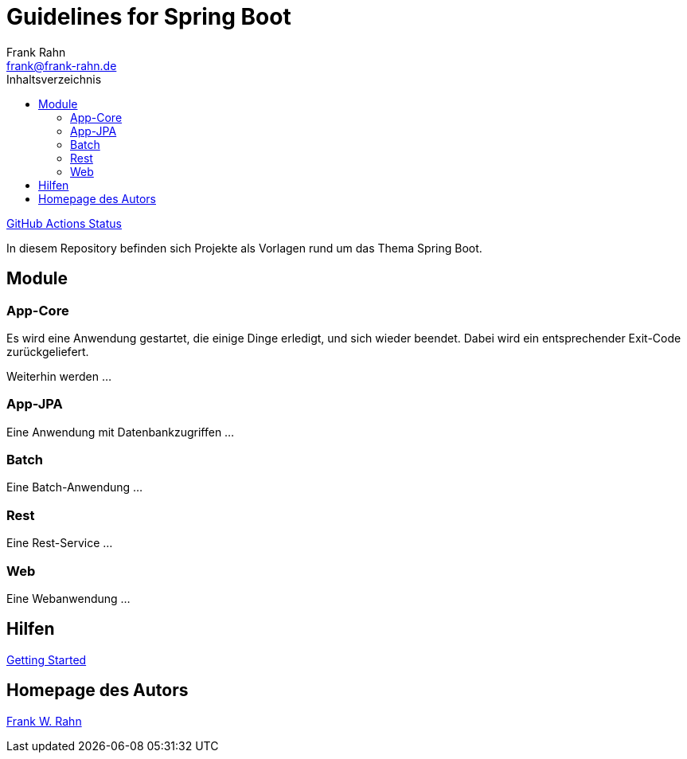 = Guidelines for Spring Boot
Frank Rahn <frank@frank-rahn.de>
:toc:
:toclevels: 3
:toc-title: Inhaltsverzeichnis
:sectanchors:

https://github.com/frank-rahn/guidelines-spring-boot/workflows/Java-CI/badge.svg[GitHub Actions Status]

In diesem Repository befinden sich Projekte als Vorlagen rund um das Thema Spring Boot.

== Module

=== App-Core

Es wird eine Anwendung gestartet, die einige Dinge erledigt, und sich wieder beendet.
Dabei wird ein entsprechender Exit-Code zurückgeliefert.

Weiterhin werden ...

=== App-JPA

Eine Anwendung mit Datenbankzugriffen ...

=== Batch

Eine Batch-Anwendung ...

=== Rest

Eine Rest-Service ...

=== Web

Eine Webanwendung ...

== Hilfen

link:HELP.adoc[Getting Started]

== Homepage des Autors

https://www.frank-rahn.de/?utm_source=github&utm_medium=readme&utm_campaign=guidelines-spring-boot&utm_content=top[Frank W. Rahn]
